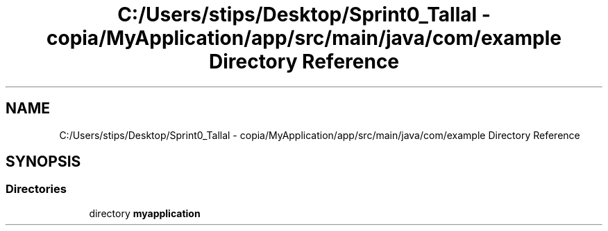 .TH "C:/Users/stips/Desktop/Sprint0_Tallal - copia/MyApplication/app/src/main/java/com/example Directory Reference" 3 "Medio Ambiente" \" -*- nroff -*-
.ad l
.nh
.SH NAME
C:/Users/stips/Desktop/Sprint0_Tallal - copia/MyApplication/app/src/main/java/com/example Directory Reference
.SH SYNOPSIS
.br
.PP
.SS "Directories"

.in +1c
.ti -1c
.RI "directory \fBmyapplication\fP"
.br
.in -1c
